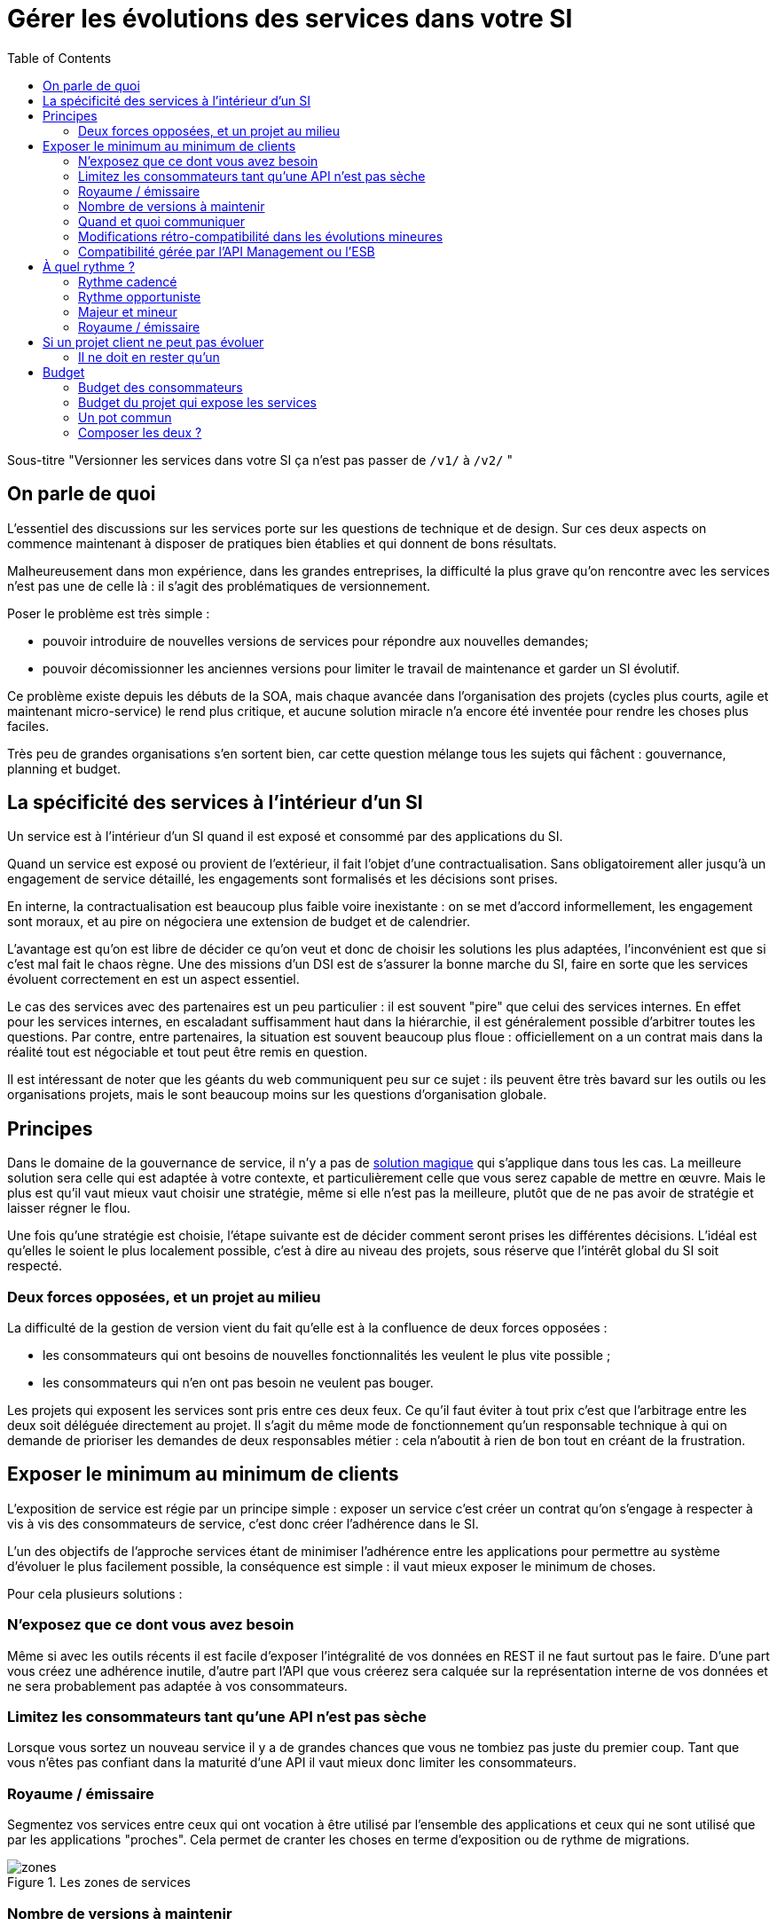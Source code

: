 = Gérer les évolutions des services dans votre SI
:toc:

Sous-titre "Versionner les services dans votre SI ça n'est pas passer de `/v1/` à `/v2/` "

== On parle de quoi

L'essentiel des discussions sur les services porte sur les questions de technique et de design.
Sur ces deux aspects on commence maintenant à disposer de pratiques bien établies et qui donnent de bons résultats.

Malheureusement dans mon expérience, dans les grandes entreprises, la difficulté la plus grave qu'on rencontre avec les services n'est pas une de celle là : il s'agit des problématiques de versionnement.

Poser le problème est très simple :

- pouvoir introduire de nouvelles versions de services pour répondre aux nouvelles demandes;
- pouvoir décomissionner les anciennes versions pour limiter le travail de maintenance et garder un SI évolutif.

Ce problème existe depuis les débuts de la SOA, mais chaque avancée dans l'organisation des projets (cycles plus courts, agile et maintenant micro-service) le rend plus critique, et aucune solution miracle n'a encore été inventée pour rendre les choses plus faciles.

Très peu de grandes organisations s'en sortent bien, car cette question mélange tous les sujets qui fâchent : gouvernance, planning et budget.

== La spécificité des services à l'intérieur d'un SI

Un service est à l'intérieur d'un SI quand il est exposé et consommé par des applications du SI.

Quand un service est exposé ou provient de l'extérieur, il fait l'objet d'une contractualisation. Sans obligatoirement aller jusqu'à un engagement de service détaillé, les engagements sont formalisés et les décisions sont prises.

En interne, la contractualisation est beaucoup plus faible voire inexistante : on se met d'accord informellement, les engagement sont moraux, et au pire on négociera une extension de budget et de calendrier.

L'avantage est qu'on est libre de décider ce qu'on veut et donc de choisir les solutions les plus adaptées, l'inconvénient est que si c'est mal fait le chaos règne.
Une des missions d'un DSI est de s'assurer la bonne marche du SI, faire en sorte que les services évoluent correctement en est un aspect essentiel.

Le cas des services avec des partenaires est un peu particulier : il est souvent "pire" que celui des services internes.
En effet pour les services internes, en escaladant suffisamment haut dans la hiérarchie, il est généralement possible d'arbitrer toutes les questions.
Par contre, entre partenaires, la situation est souvent beaucoup plus floue : officiellement on a un contrat mais dans la réalité tout est négociable et tout peut être remis en question.

Il est intéressant de noter que les géants du web communiquent peu sur ce sujet : ils peuvent être très bavard sur les outils ou les organisations projets, mais le sont beaucoup moins sur les questions d'organisation globale.

== Principes

Dans le domaine de la gouvernance de service, il n'y a pas de link:http://worrydream.com/refs/Brooks-NoSilverBullet.pdf[solution magique] qui s'applique dans tous les cas.
La meilleure solution sera celle qui est adaptée à votre contexte, et particulièrement celle que vous serez capable de mettre en œuvre.
Mais le plus est qu'il vaut mieux vaut choisir une stratégie, même si elle n'est pas la meilleure, plutôt que de ne pas avoir de stratégie et laisser régner le flou.

Une fois qu'une stratégie est choisie, l'étape suivante est de décider comment seront prises les différentes décisions.
L'idéal est qu'elles le soient le plus localement possible, c'est à dire au niveau des projets, sous réserve que l'intérêt global du SI soit respecté.

=== Deux forces opposées, et un projet au milieu

La difficulté de la gestion de version vient du fait qu'elle est à la confluence de deux forces opposées :

- les consommateurs qui ont besoins de nouvelles fonctionnalités les veulent le plus vite possible ;
- les consommateurs qui n'en ont pas besoin ne veulent pas bouger.

Les projets qui exposent les services sont pris entre ces deux feux.
Ce qu'il faut éviter à tout prix c'est que l'arbitrage entre les deux soit déléguée directement au projet.
Il s'agit du même mode de fonctionnement qu'un responsable technique à qui on demande de prioriser les demandes de deux responsables métier : cela n'aboutit à rien de bon tout en créant de la frustration.

== Exposer le minimum au minimum de clients

L'exposition de service est régie par un principe simple : exposer un service c'est créer un contrat qu'on s'engage à respecter à vis à vis des consommateurs de service, c'est donc créer l'adhérence dans le SI.

L'un des objectifs de l'approche services étant de minimiser l'adhérence entre les applications pour permettre au système d'évoluer le plus facilement possible, la conséquence est simple : il vaut mieux exposer le minimum de choses.

Pour cela plusieurs solutions :

=== N'exposez que ce dont vous avez besoin

Même si avec les outils récents il est facile d'exposer l'intégralité de vos données en REST il ne faut surtout pas le faire. D'une part vous créez une adhérence inutile, d'autre part l'API que vous créerez sera calquée sur la représentation interne de vos données et ne sera probablement pas adaptée à vos consommateurs.

=== Limitez les consommateurs tant qu'une API n'est pas sèche

Lorsque vous sortez un nouveau service il y a de grandes chances que vous ne tombiez pas juste du premier coup. Tant que vous n'êtes pas confiant dans la maturité d'une API il vaut mieux donc limiter les consommateurs.

=== Royaume / émissaire

Segmentez vos services entre ceux qui ont vocation à être utilisé par l'ensemble des applications et ceux qui ne sont utilisé que par les applications "proches". Cela permet de cranter les choses en terme d'exposition ou de rythme de migrations.

image::zones.png[title="Les zones de services"]

=== Nombre de versions à maintenir

Le choix du nombre de versions à maintenir est un arbitrage entre le producteur de services et les consommateurs :

- plus le nombre de version est faible, moins le consommateur a besoin de faire de la maintenance ;
- plus le nombre de version est élevé, plus les consommateurs ont de souplesse dans leurs migrations.

Le modèle le plus observé est d'avoir deux versions en parallèle en régime de croisière, et ponctuellement trois lors d'une bascule.
Avec deux versions, le travail de maintenance est raisonnable pour le fournisseur de service, et de laisser passer du temps entre la publication d'une nouvelle version et le décommissionnement de la version N-2 permet aux consommateurs qui le souhaitent de sauter une version sur deux.

image::versions.png[title="Un exemple de gestion de version"]

Une contrainte forte qui peut limiter le nombre de version est la capacité à conserver la compatibilité lors d'une mise à jour importante du modèle de donnée.
Une restructuration peut par exemple nécessiter de supprimer certaines opérations existantes : qu'elles soient devenues trop couteuses  en calcul, trop lentes, ou tout simplement impossibles (par exemple si une clé de partitionnement est désormais obligatoire).
Ces cas là sont à anticiper le plus possible, pour pouvoir s'organiser avec les consommateurs de donnée.

=== Quand et quoi communiquer

Le cas idéal est toujours celui où les contrats d'interface sont définis en commun entre producteur et consommateurs.
Dans cette situation, la communication est permanente et les problèmes sont identifiés au plus tôt.

Dans tous les cas, il faut communique officiellement dès qu'une interface a été définie, avant même que le code soit déployé ou même rédigé.
Pour être utilisable par les consommateurs, il ne faut pas vous limiter à un descriptif où à un contrat d'interface mais vous devez fournir :

- un contrat d'interface formalisé, peu importe le format tant qu'il est utilisable par vos utilisateurs (swagger, WSDL, RAML…);
- un document expliquant le service : si le contrat d'interface peut être suffisant pour bidouiller un appel par essai et erreur, se servir correctement d'un service nécessite de comprendre sa logique, et pour cela rien ne remplace du texte et des schémas ;
- des données d'exemples d'entrée et de sortie ;
- des mocks permettant de simuler des appels.

Si un seul de ces éléments manque, vous allez perdre du temps aux consommateurs et à vous-même : cela revient à avoir du code sans test et/ou sans documentation.

=== Modifications rétro-compatibilité dans les évolutions mineures

Si vous utilisez une gestion de version link:http://semver.org/lang/fr/[sémantique] avec des versions majeures et mineures, il est possible de pousser des évolutions dans les versions mineures, sous condition qu'elles soient rétro-compatibles.

Nous vous encourageons à suivre cette approche car elle permet d'ajouter de la flexibilité à vos services.

Même si les changements sont — en principe — transparents, attention à tout de même bien communiquer avec les consommateurs, notament pour savoir quand telle version est déployée dans tel environnement. Cela vous évitera de perdre du temps.

Cette approche doit toutefois être appliquée avec discernement :
si les évolutions majeures sont trop compliquées à mettre en œuvre, la risque est de vouloir faire passer le maximum de changement dans des versions mineures, en tordant les contrats de service.
Cela se remarque facilement à la lecture de la documentation où l'on se retrouve avec des choses comme "le paramètre `montant` représente la somme de l'opération, sauf si la valeur est -1 dans ce cas cela signifie qu'il faut annuler l'opération précédente".

Le fait qu'on soit tenté d'aller dans cette direction est une indication claire qu'il faut travailler pour fluidifier les montées de versions majeures, voire qu'il faut en faire plus souvent.

=== Compatibilité gérée par l'API Management ou l'ESB

Une des solutions mise en avant par les vendeurs d'ESB et d'API management consiste à gérer la rétro-compatiblité dans leur outil plutôt que dans du code applicatif.
En effet ces outils proposent souvent des fonctionnalités spécifiques permettant de câbler des appels à l'aide d'un outil graphique ou d'un DSL.

On ne va traiter ce sujet en détail ici car il nécessiterait un article à lui tout seul.

Pour résumer notre approche : cela peut être pertinent mais uniquement à petite dose et quand le code de compatibilité est simple et pas trop métier.
Faite particulièrement attention quand ce travail est à la charge d'une équipe transverse : rappelez-vous que cette équipe connaît moins bien le métier, et que vous ne maîtrisez pas son planning.

== À quel rythme ?

Une fois qu'on sait comment faire, la prochaine étape est le "quand ?".

Tout d'abord il n'y a pas de solution miracle valable dans tous les cas.
En fonction de votre organisation, il est même possible qu'il n'y ait pas de solution unique qui convienne pour vous.
D'une part la solution la plus adaptée dépend d'un projet à l'autre, et varie dans la vie des projets, d'autre part il s'agit d'un choix qui n'a pas d'impact global au niveau du SI.
Il est donc possible de déléguer cette décision au niveau du projet, c'est à dire par le groupe formé par le projet qui expose les services et les consommateurs de ses différents services.

Il y a deux stratégies possibles :

=== Rythme cadencé

Il s'agit de prévoir les évolution de services à un rythme régulier "tous les X", en général tous les X mois.
Ce rythme ne correspond pas au rythme de release du projet : il peut livrer régulièrement sans modifier les services qu'il expose.
Par ailleurs il s'agit de cadencer la possibilité de faire évoluer les services : ce n'est pas parce qu'on a réservé un créneau qu'il faut forcément s'en servir. S'il n'y a rien à changer alors on le passe.

Cette possibilité est plus contraignante pour le projet qui expose, mais la prévisibilité permet aux consommateurs de s'organiser, voire de provisionner les budget de migrations.

Elle est par exemple la plus indiquée dans un contexte non agile où on préfère la prévisibilité à la vitesse.

=== Rythme opportuniste

Dans cette stratégie on fait évoluer le service quand on en a besoin.

Il ne s'agit pas de le faire à l'arrache : il faut bien entendu anticiper les modifications, et laisser aux consommateurs le temps de migrer : on ne dégrade pas la qualité sous prétexte qu'on est plus adaptable.

Mais plutôt que de prévoir des créneaux à l'avance, on préfère le faire en cas de besoin.

Cette approche convient le mieux en début et en fin de projet :

- au début les changements sont les fréquents, pouvoir agir à la demande est plus pratique ;
- en fin de projet lorsque les choses se sont stabilisées, les modifications deviennent occasionnels.

=== Majeur et mineur

Il est possible de mixer les deux approches :
- une approche cadencée pour les versions majeures;
- une approche opportuniste pour les versions mineures.

Ainsi on anticipe les changements bloquants, et on peut fournir au plus tôt les changements transparents.

=== Royaume / émissaire

Le cas du royaume émissaire va complexifier le tableau : les services qui restent à l'intérieur d'une même zone du SI vont avoir tendance à bouger plus rapidement que les services entre zones.
On peut donc avoir une politique différente pour les deux types de services.

Les projets à l'intérieur d'une même zone ayant naturellement tendance à bouger ensemble, suivant que les évolutions du métier porte sur l'un puis l'autre sujet, ils vont probablement adopter un rythme similaire.

== Si un projet client ne peut pas évoluer

Il s'agit d'une question qui ne se poserait pas dans un monde parfait, mais qui en pratique arrive régulièrement : que faire si un projet ne peut pas évoluer et que la solution la plus évidente serait de conserver pour une version de vos service pour lui ?

En anticipant sur la partie suivante, nous allons parler budget.

Avant de choisir cette solution, il faut se rappeler que ce type de compatibilité a un prix.
Ce prix ne se solde pas en une fois mais il s'agit d'un surcoût qui s'ajoute à chaque évolution pour maintenir la rétro-compatibilité.
Par ailleurs ce prix va augmenter au fur et à mesure que la version gelée s'écarte de la version standard et que la rétro-compatibilité devient de plus en plus complexe.

Ce prix est de trois ordres :

- en argent pour le temps passé ;
- en complexité dans le code pour gérer la compatibilité ;
- en motivation pour les développeurs qui doivent prendre en compte cette contrainte lors de chaque évolution.

La seule solution viable, si on veut conserver une rétro-compatibilité pour un consommateur c'est ce que ce soit lui qui finance ce budget.
Cette approche a trois avantages :

- Elle est dissuasive car les projets sont incités à migre ;
- Elle est équitable car c'est le demandeur qui paie ;
- Elle va dans le bon sens car, avec le prix qui va augmenter avec le temps, il y a l'espoir qu'à un certain moment le consommateur saute le pas et se décide à migrer.

Le dernier avantage ne devrait avoir à s'appliquer car, dans un monde idéal, lorsqu'on décide de maintenir une compatibilité c'est pour un temps limité et qui devrait être fixé dès le début.
Dans les fait lorsqu'un projet décroche une telle exception il est tentant de jouer les prolongation, l'augmentation du prix est donc là pour contrebalancer cette tendance.

Ne pas faire payer le consommateur revient à donner une prime à ceux qui ne jouent pas le jeux : si vous ne migrez pas, non seulement vous n'avez plus à vous embêter, mais en plus vous ne payer rien !

=== Il ne doit en rester qu'un

Si malgré tout vous faites le choix de garder une version pour un consommateur, il est très important de tout faire pour faire migrer tous les autres.
En effet une fois que l'exception sera connue, d'autres vont être tentés de s'engouffrer dans la brèche qui vient d'être ouverte et de rester sur la même version.
Économiquement cette approche est attirante car le prix de la maintenance est alors réparti entre tous les projets, à la limite un projet qui voudrait arrêter de migrer aurait même intérêt à en convaincre d'autres pour diviser sa note.

Mais cette approche est très dangereuse : plus il y a de consommateurs bloqués sur une version, plus il y a de chances que vous ayant à maintenir cette version longtemps, voire indéfiniment.

C'est l'un où des cas où la gouvernance stratégique a sa place : car l'optimisation globale du SI s'oppose directement à des solutions opportunistes.

== Budget

Une fois toutes les bonnes résolutions prises, reste une question, probablement la plus importante : qui paie ?

Comme dans certains des autres sujets traités, il n'y a pas de réponse qui convienne dans tous les cas.
La différence ici c'est qu'il vaut peut-être mieux choisir une même approche pour tous les projets pour limiter le nombre de fois où on rouvre ce débat.
Les prises de décisions sur les questions de budgets étant extrêmement difficiles, cela permet de limiter les conflits, même si à chaque cycle budgétaire la tentation est grande de tout remettre en cause.

=== Budget des consommateurs

Quand un consommateur de service a besoin de nouvelles fonctionnalités il n'aura pas de soucis à financer la migration vers la nouvelle version d'une API qui va lui fournir ce dont il a besoin.

Les questions de budget se posent quand le consommateur est satisfait de ce qu'il a déjà et qu'il faut migrer à la version suivante.
Le problème se plus particulièrement pour les projets qui sont passé en maintenance, particulièrement en link:https://fr.wikipedia.org/wiki/Tierce_maintenance_applicative[TMA].

Du point du vue du métier, qui a généralement la main sur les questions budgétaire, cette migration n'apporte rien, il est donc logique qu'il soit réticent à dépenser de l'argent pour cela.

Il s'agit du même arbitrage que celui qui se pose pour traiter la dette technique d'un projet, sauf qu'on se place ici au niveau du SI.
Cela rend les choses plus compliqué car les intervenants sont plus nombreux.
Le critère primordial pour choisir une solution n'est pas de fâcher le moins de monde possible, mais de s'assurer que le budget soit là pour que les migrations aient bien lieu en temps et en heure.

Trois approches possibles :

- Si la roadmap du projet qui expose les services est suffisamment claire et prévisible, il est possible de préalouer le coût des migrations dans chaque projet, au même titre que les autres dépenses externes comme l'infrastructure.
- Les consommateurs demandeurs de la nouvelle version peuvent payer pour faire migrer les autres. Cela a pour effet d'augmenter le prix des demandes d'évolutions, donc de les diminuer.
- Un pot commun sous forme d'une taxe "X% du budget" appliquée à tous les consommateurs. Cela permet aux gros projets d'aider à financer les migrations des petits, pour que ceux-ci ne bloquent pas.

Une chose à surveiller dans les deux dernières approches : comme ce n'est pas le projet qui paie, il peut être tentant de gonfler la note, en profitant de la migration pour traiter d'autres sujets.
Sans aller jusqu'à demander de comptes détaillés, gardez donc l'œil ouvert.

=== Budget du projet qui expose les services

Quand un projet expose des services il le fait pour les autres, que ceux-ci contribuent à son budget.

La manière dont les consommateurs financent les évolutions influe sur le rapport du force vis-à-vis du projet :
plus l'un d'entre eux la sentiment de penser d'argent, plus il va vouloir se faire entendre lors des décisions.
Ce n'est pas une mauvaise chose en soit — il est normal que certains projets aient plus d'influence que d'autres —, mais c'est à prendre en compte.

Trois approches :

==== Faire payer les demandeurs d'une évolution

C'est l'approche la plus directe, cependant elle a deux effets secondaires :

- Désavantager les petits projets par rapport aux gros.
- Provoquer une forme d'attentisme : si un projet a besoin d'un nouveau service mais qu'il sait que le projet d'à côté l'a déjà demandé, il a tout intérêt à se taire et à laisser l'autre payer, vu qu'il y aura aussi accès.

Sur ce budget, une part est réservée pour financer la maintenance de l'existant.

=== Un pot commun

Il s'agit de mettre en commun les ressources des différents projets.
Deux axes simples pour la répartition :

- Une taxe "X% du budget";
- Au prorata de la consommation de service (au nombre d'appel).

La première alternative désavantage les gros projets s'ils utilisent peu les services.
La deuxième paraît plus juste du point de vue d'une approche service, mais elle ne reflète pas le coût réel pour le projet.

=== Composer les deux ?

Il est également possible de composer les deux approches : faire payer les demandeurs pour les évolutions et un pot commun pour la maintenance.

C'est une approche tentante car elle semble plus juste, cependant elle demande de savoir dans quelle case mettre chaque tâche.
Elle peut être intéressante sur des très gros projets en V, où les aspects budgétaires soient suivis de prêts et où la maintenance fait l'objet de chantiers spécifiques.
Cependant dans des projets plus petits et agiles qui ont appris à refactorer en permanence, mieux vaut une approche plus basique qui évitera de bureaucratiser le projet.

